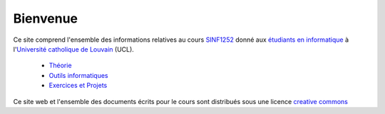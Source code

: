 .. -*- coding: utf-8 -*-
.. Copyright |copy| 2012-2014 by `Olivier Bonaventure <http://inl.info.ucl.ac.be/obo>`_, Christoph Paasch et Grégory Detal
.. Ce fichier est distribué sous une licence `creative commons <http://creativecommons.org/licenses/by-sa/3.0/>`_

Bienvenue
=========

Ce site comprend l'ensemble des informations relatives au cours `SINF1252 <http://www.uclouvain.be/cours-2015-LSINF1252.html>`_ donné aux `étudiants en informatique <http://www.uclouvain.be/info.html>`_ à l'`Université catholique de Louvain <http://www.uclouvain.be>`_ (UCL).

 - `Théorie </pages/Theorie.html>`_
 - `Outils informatiques </pages/Outils.html>`_
 - `Exercices et Projets </pages/Exercices.html>`_

Ce site web et l'ensemble des documents écrits pour le cours sont distribués sous une licence `creative commons <http://creativecommons.org/licenses/by-sa/3.0/>`_

